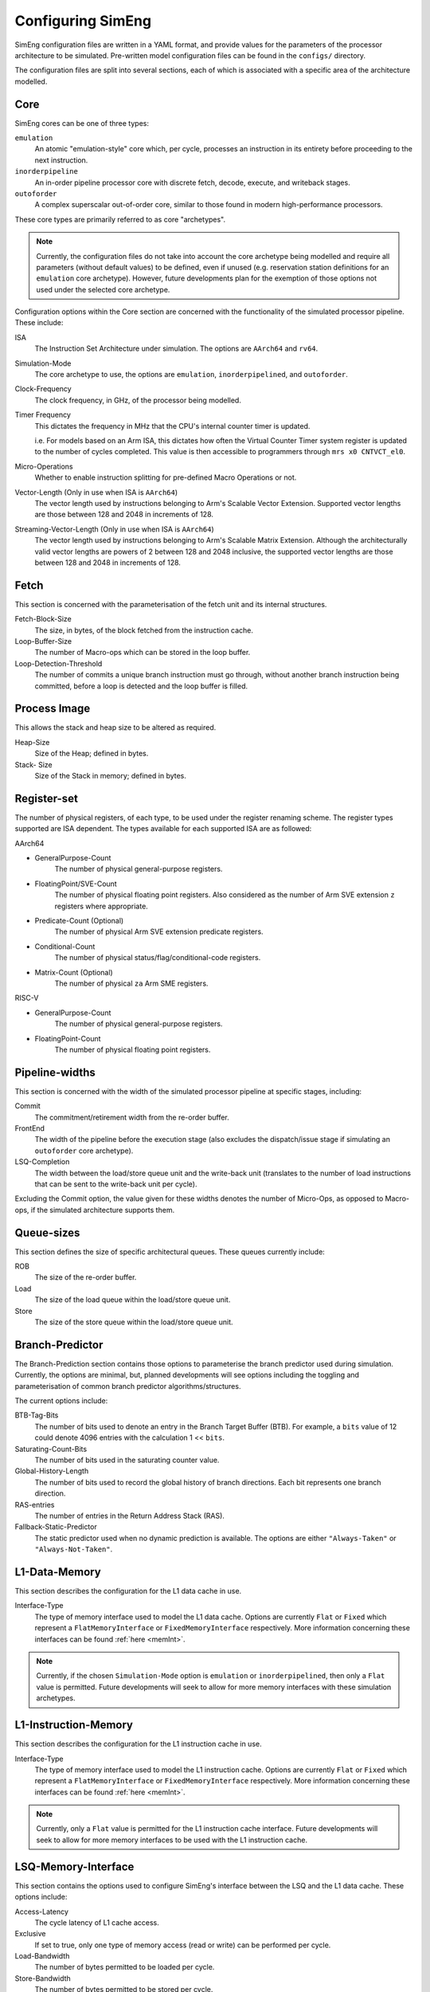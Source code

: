.. _cnfSimEng:

Configuring SimEng
==================

SimEng configuration files are written in a YAML format, and provide values for the parameters of the processor architecture to be simulated. Pre-written model configuration files can be found in the ``configs/`` directory.

The configuration files are split into several sections, each of which is associated with a specific area of the architecture modelled.

.. _core:

Core
----

SimEng cores can be one of three types: 

``emulation``
    An atomic "emulation-style" core which, per cycle, processes an instruction in its entirety before proceeding to the next instruction.

``inorderpipeline``
    An in-order pipeline processor core with discrete fetch, decode, execute, and writeback stages.

``outoforder``
    A complex superscalar out-of-order core, similar to those found in modern high-performance processors.

These core types are primarily referred to as core "archetypes".

.. Note:: Currently, the configuration files do not take into account the core archetype being modelled and require all parameters (without default values) to be defined, even if unused (e.g. reservation station definitions for an ``emulation`` core archetype). However, future developments plan for the exemption of those options not used under the selected core archetype.

Configuration options within the Core section are concerned with the functionality of the simulated processor pipeline. These include:

ISA
    The Instruction Set Architecture under simulation. The options are ``AArch64`` and ``rv64``.

Simulation-Mode
    The core archetype to use, the options are ``emulation``, ``inorderpipelined``, and ``outoforder``.

Clock-Frequency
    The clock frequency, in GHz, of the processor being modelled.

Timer Frequency
    This dictates the frequency in MHz that the CPU's internal counter timer is updated. 

    i.e. For models based on an Arm ISA, this dictates how often the Virtual Counter Timer system register is updated to the number of cycles completed. This value is then accessible to programmers through ``mrs x0 CNTVCT_el0``.

Micro-Operations
    Whether to enable instruction splitting for pre-defined Macro Operations or not.

Vector-Length (Only in use when ISA is ``AArch64``)
    The vector length used by instructions belonging to Arm's Scalable Vector Extension. Supported vector lengths are those between 128 and 2048 in increments of 128.

Streaming-Vector-Length (Only in use when ISA is ``AArch64``)
    The vector length used by instructions belonging to Arm's Scalable Matrix Extension. Although the architecturally valid vector lengths are powers of 2 between 128 and 2048 inclusive, the supported vector lengths are those between 128 and 2048 in increments of 128.

Fetch
-----

This section is concerned with the parameterisation of the fetch unit and its internal structures.

Fetch-Block-Size
    The size, in bytes, of the block fetched from the instruction cache.

Loop-Buffer-Size
    The number of Macro-ops which can be stored in the loop buffer.

Loop-Detection-Threshold
    The number of commits a unique branch instruction must go through, without another branch instruction being committed, before a loop is detected and the loop buffer is filled.

Process Image
-------------

This allows the stack and heap size to be altered as required.

Heap-Size
    Size of the Heap; defined in bytes.

Stack- Size 
    Size of the Stack in memory; defined in bytes.

Register-set
------------

The number of physical registers, of each type, to be used under the register renaming scheme. The register types supported are ISA dependent. The types available for each supported ISA are as followed:

AArch64

- GeneralPurpose-Count
    The number of physical general-purpose registers.

- FloatingPoint/SVE-Count
    The number of physical floating point registers. Also considered as the number of Arm SVE extension ``z`` registers where appropriate.

- Predicate-Count (Optional)
    The number of physical Arm SVE extension predicate registers.

- Conditional-Count
    The number of physical status/flag/conditional-code registers.

- Matrix-Count (Optional)
    The number of physical ``za`` Arm SME registers.

RISC-V

- GeneralPurpose-Count
    The number of physical general-purpose registers.

- FloatingPoint-Count
    The number of physical floating point registers.

Pipeline-widths
---------------

This section is concerned with the width of the simulated processor pipeline at specific stages, including:

Commit
    The commitment/retirement width from the re-order buffer.

FrontEnd
    The width of the pipeline before the execution stage (also excludes the dispatch/issue stage if simulating an ``outoforder`` core archetype).

LSQ-Completion
    The width between the load/store queue unit and the write-back unit (translates to the number of load instructions that can be sent to the write-back unit per cycle).

Excluding the Commit option, the value given for these widths denotes the number of Micro-Ops, as opposed to Macro-ops, if the simulated architecture supports them.

Queue-sizes
-----------

This section defines the size of specific architectural queues. These queues currently include:

ROB
    The size of the re-order buffer.

Load
    The size of the load queue within the load/store queue unit.

Store
    The size of the store queue within the load/store queue unit.


Branch-Predictor
----------------

The Branch-Prediction section contains those options to parameterise the branch predictor used during simulation. Currently, the options are minimal, but, planned developments will see options including the toggling and parameterisation of common branch predictor algorithms/structures.

The current options include:

BTB-Tag-Bits
    The number of bits used to denote an entry in the Branch Target Buffer (BTB). For example, a ``bits`` value of 12 could denote 4096 entries with the calculation 1 << ``bits``.

Saturating-Count-Bits
    The number of bits used in the saturating counter value.

Global-History-Length
    The number of bits used to record the global history of branch directions. Each bit represents one branch direction.

RAS-entries
    The number of entries in the Return Address Stack (RAS).

Fallback-Static-Predictor
    The static predictor used when no dynamic prediction is available. The options are either ``"Always-Taken"`` or ``"Always-Not-Taken"``.

.. _l1dcnf:

L1-Data-Memory
--------------

This section describes the configuration for the L1 data cache in use.

Interface-Type
    The type of memory interface used to model the L1 data cache. Options are currently ``Flat`` or ``Fixed`` which represent a ``FlatMemoryInterface`` or ``FixedMemoryInterface`` respectively. More information concerning these interfaces can be found :ref:`here <memInt>`.

.. Note:: Currently, if the chosen ``Simulation-Mode`` option is ``emulation`` or ``inorderpipelined``, then only a ``Flat`` value is permitted. Future developments will seek to allow for more memory interfaces with these simulation archetypes.

.. _l1icnf:

L1-Instruction-Memory
---------------------

This section describes the configuration for the L1 instruction cache in use.

Interface-Type
    The type of memory interface used to model the L1 instruction cache. Options are currently ``Flat`` or ``Fixed`` which represent a ``FlatMemoryInterface`` or ``FixedMemoryInterface`` respectively. More information concerning these interfaces can be found :ref:`here <memInt>`.

.. Note:: Currently, only a ``Flat`` value is permitted for the L1 instruction cache interface. Future developments will seek to allow for more memory interfaces to be used with the L1 instruction cache.

LSQ-Memory-Interface
----------------

This section contains the options used to configure SimEng's interface between the LSQ and the L1 data cache. These options include:

Access-Latency
    The cycle latency of L1 cache access.

Exclusive
    If set to true, only one type of memory access (read or write) can be performed per cycle.

Load-Bandwidth
    The number of bytes permitted to be loaded per cycle.

Store-Bandwidth
    The number of bytes permitted to be stored per cycle.

Permitted-Requests-Per-Cycle
    The number of load and store requests permitted per cycle.

Permitted-Loads-Per-Cycle
    The number of load requests permitted per cycle.

Permitted-Stores-Per-Cycle
    The number of store requests permitted per cycle.

.. _execution-ports:

Ports
-----

Within this section, execution unit port definitions are constructed. Each port is defined with a name and a set of instruction groups it supports. The instruction groups are architecture-dependent, but, the available AArch64 instruction groups can be found :ref:`here <aarch64-instruction-groups>` and for RISC-V, can be found :ref:`here <riscv-instruction-groups>`.

To define a port, the following structure must be adhered to:

.. code-block:: text

    0:
      Portname: <port_name>
      Instruction-Support:
      - <instruction_group>
      - ...
      - <instruction_group>
    ...
    N-1:
        Portname: <port_name>
        Instruction-Support:
        - <instruction_group>
        - ...
        - <instruction_group>

With N as the number of execution ports.

Reservation-Stations
--------------------

The relationships between reservation stations and the execution ports, i.e. which reservation stations map to which execution ports, are defined in this section. The configuration of each reservation station contains a size value, a dispatch rate value, and a set of port names, previously defined in the Ports section. 

The following structure must be adhered to when defining a reservation station:

.. code-block:: text

    0:
      Size: <number_of_entries>
      Dispatch-Rate: <number_of_permitted_dispatches_per_cycle>
      Ports:
      - <port_name>
      - ...
      - <port_name>
    ...
    N-1:
        Size: <number_of_entries>
        Dispatch-Rate: <number_of_permitted_dispatches_per_cycle>
        Ports:
        - <port_name>
        - ...
        - <port_name>

With N as the number of reservation stations. Each execution port must be mapped to a reservation station.


Execution-Units
---------------

An execution unit can be configured to optionally include an internal pipeline and a set of instruction groups for :ref:`operation blocking <operation-blocking>`. The instruction groups referenced here are the same as those used in the Ports section.

The following structure must be adhered to when defining an execution unit:

.. code-block:: text

    0:
      Pipelined: <True/False>
      Blocking-Groups:
      - <instruction_group>
      - ...
      - <instruction_group>
    ...
    N-1:
        Pipelined: <True/False>
        Blocking-Groups:
        - <instruction_group>
        - ...
        - <instruction_group>

With N as the number of execution units. The number of execution units should be equivalent to the number of execution ports.

**Note**, the indexing used in both the Ports and Execution-Units sections provide a relationship mapping, the 0th execution port maps to the 0th execution unit.

.. _config-latencies:

Latencies
---------

The execution latency and throughput can be configured under the Latencies section. A latency/throughput pair can be defined for a set of instruction groups, the groups available are the same as the set discussed in the Ports section.

The execution latency defines the total number of cycles an instruction will spend in an execution unit. The throughput is how many cycles an instruction will block another instruction entering the execution unit. In non-pipelined execution units, the throughput is equal to the latency.

The following structure must be adhered to when defining group latencies:

.. code-block:: text

    0:
      Instruction-Groups:
      - <instruction_group>
      - ...
      - <instruction_group>
      Execution-Latency: <number_of_cycles>
      Execution-Throughput: <number_of_cycles>
    ...
    N-1:
        Instruction-Groups:
        - <instruction_group>
        - ...
        - <instruction_group>
        Execution-Latency: <number_of_cycles>
        Execution-Throughput: <number_of_cycles>

With N as the number of user-defined latency mappings. The default latencies, both execution and throughput, for those instruction groups not covered are 1.

**Note**, unlike other operations, the execution latency defined for load/store operations are triggered in the LoadStoreQueue as opposed to within the execution unit (more details :ref:`here <lsq-restrict>`).

.. _cpu-info:

CPU Info
--------
    This section contains information about the physical properties of the CPU.
    These fields are currently only used to generate a replica of the required Special Files directory structure.

Generate-Special-Dir
    Values are either "True" or "False".
    Dictates whether or not SimEng should generate the SpecialFiles directory tree at runtime.
    The alternative to this would be to copy in the required SpecialFiles by hand.

Core-Count
    Defines the total number of Physical cores (Not including threads).

.. Note:: Max Core-Count currently supported is 1.

Socket-Count
    Defines the number of sockets used. Typically set to 1, but can be more for CPU's that support multi-socket implementations (i.e. ThunderX2).

.. Note:: Max Socket-Count currently supported is 1.
.. Note:: If Socket-Count is more than 1, Core-Count must reflect the number of physical cores per socket.

SMT
    Defines the number of threads present on each core.

.. Note:: Max SMT currently supported is 1.

The fields listed below are used to generate `/proc/cpuinfo`. Their values can be found there on a Linux system using the CPU being modelled. With each field is a description of the format required and an example value.

    - BogoMIPS : Float in format `x.00`, i.e. `200.00`
    - Features : String with values seperated with a space, i.e. `"fp asimd sha1 sha2 fphp"`
    - CPU-Implementer : Hex value represented as a string, i.e. `"0x46"`
    - CPU-Architecture : Integer, i.e. `8`
    - CPU-Variant : Hex value represented as a string, i.e. `"0x1"`
    - CPU-Part : Hex value represented as a string, i.e. `"0x001"`
    - CPU-Revision : Integer, i.e. `0`

.. Note:: If values are unknown then set equal to 0 in the correct format

Package-Count
    Used to generate `/sys/devices/system/cpu/cpu{0..Core-Count}/topology/{physical_package_id, core_id}` files.
    On each CPU the cores are split into packages. The number of packages used can be calculated by analysing the `physical_package_id` files on a Linux system using the CPU being modelled.

.. Note:: Core-Count must be wholly divisible by Package-Count.
.. Note:: Max Package-Count currently supported is 1.
